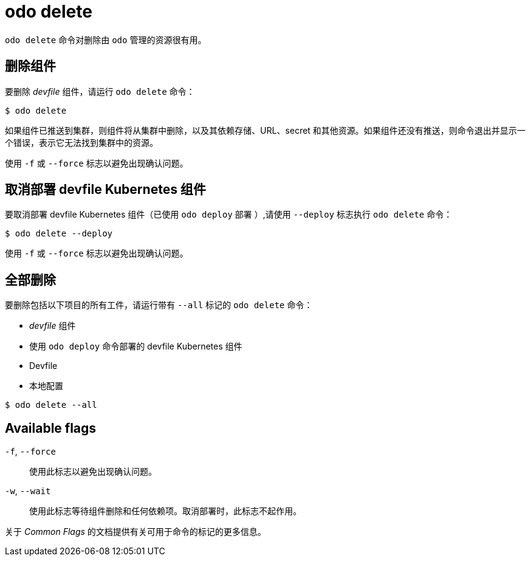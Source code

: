 :_content-type: REFERENCE
[id="odo-delete_{context}"]
= odo delete


`odo delete` 命令对删除由 `odo` 管理的资源很有用。

== 删除组件

要删除 _devfile_ 组件，请运行 `odo delete` 命令：

[source,terminal]
----
$ odo delete
----

如果组件已推送到集群，则组件将从集群中删除，以及其依赖存储、URL、secret 和其他资源。如果组件还没有推送，则命令退出并显示一个错误，表示它无法找到集群中的资源。

使用 `-f` 或 `--force` 标志以避免出现确认问题。

== 取消部署 devfile Kubernetes 组件

要取消部署 devfile Kubernetes 组件（已使用 `odo deploy` 部署 ）,请使用 `--deploy` 标志执行 `odo delete` 命令：

[source,terminal]
----
$ odo delete --deploy
----

使用 `-f` 或 `--force` 标志以避免出现确认问题。

== 全部删除

要删除包括以下项目的所有工件，请运行带有 `--all` 标记的 `odo delete` 命令：

* _devfile_ 组件
* 使用 `odo deploy` 命令部署的 devfile Kubernetes 组件
* Devfile
* 本地配置

[source,terminal]
----
$ odo delete --all
----

== Available flags

`-f`, `--force`:: 使用此标志以避免出现确认问题。
`-w`, `--wait`:: 使用此标志等待组件删除和任何依赖项。取消部署时，此标志不起作用。

关于 _Common Flags_ 的文档提供有关可用于命令的标记的更多信息。
